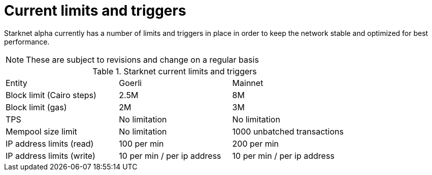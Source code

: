 [id="limits_and_triggers"]
= Current limits and triggers

Starknet alpha currently has a number of limits and triggers in place in  order to keep the network stable and optimized for best performance.

[NOTE]
====
These are subject to revisions and change on a regular basis
====

.Starknet current limits and triggers
[stripes=even]
|===
| Entity | Goerli | Mainnet
|Block limit (Cairo steps) | 2.5M | 8M
|Block limit (gas) |2M |3M
|TPS |No limitation | No limitation
|Mempool size limit | No limitation|1000 unbatched transactions
|IP address limits (read) | 100 per min|200 per min
|IP address limits (write)|10 per min / per ip address |10 per min / per ip address
|===
